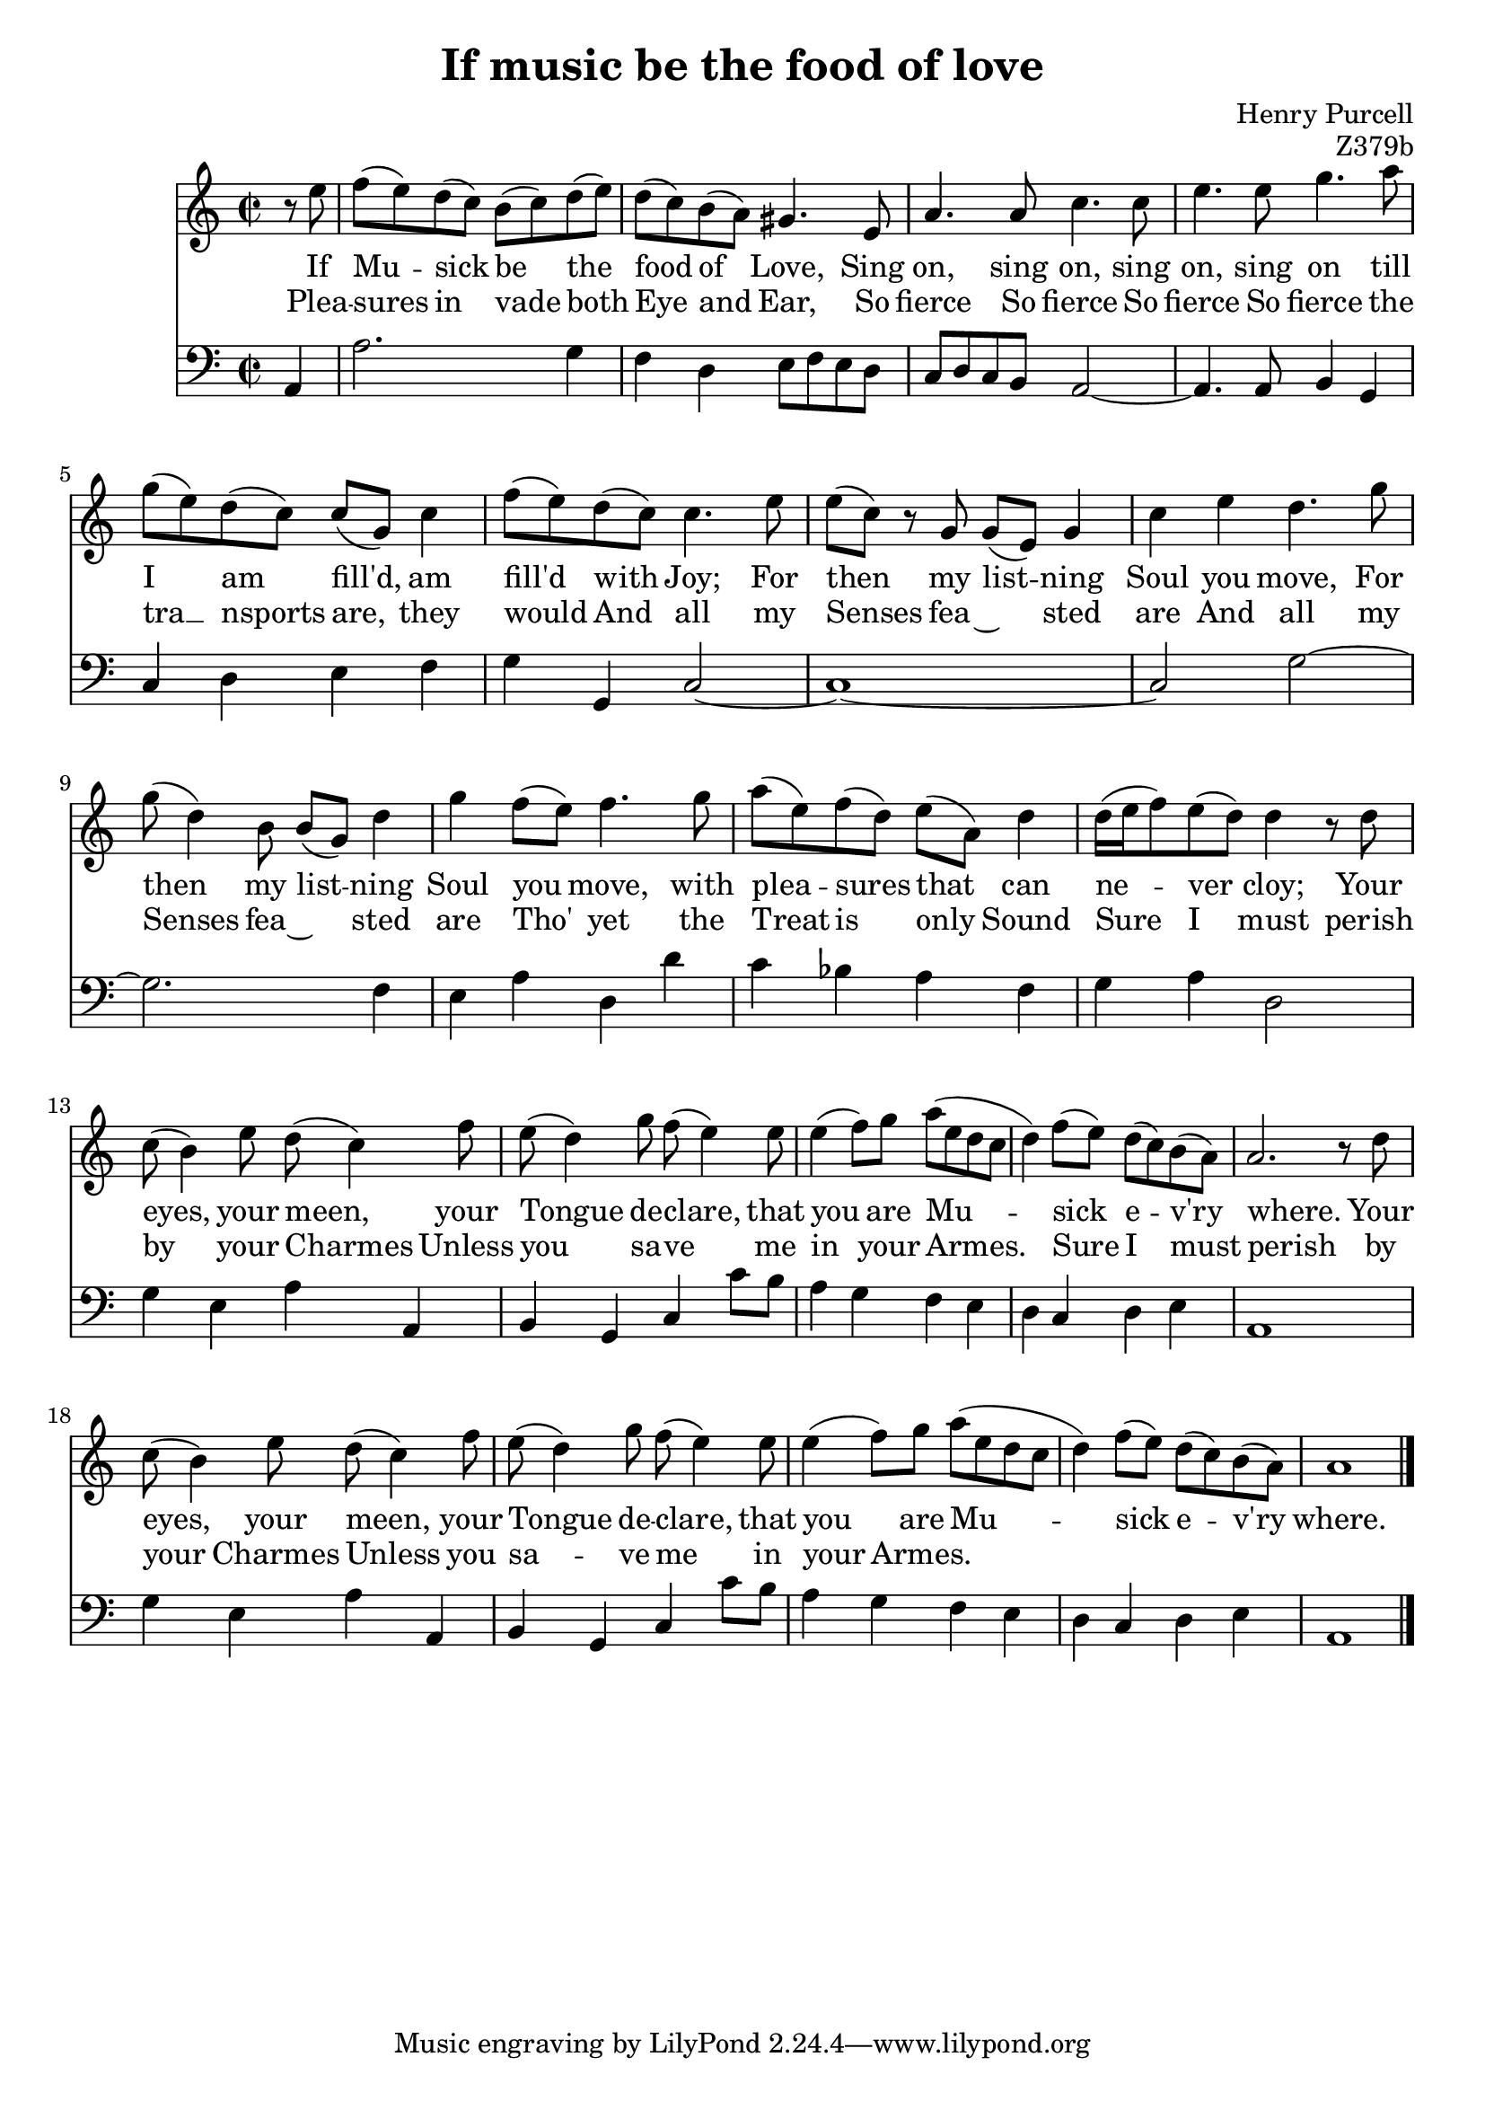 \version "2.14.2"

\header {
  title = "If music be the food of love"
  composer = "Henry Purcell"
  opus = "Z379b"
}

<<
	\new Staff {
		\relative c {
			\clef "treble"
			\time 2/2
			\partial 4
			r8 e'' |
			f (e) d (c) b (c) d (e) |
			d (c) b (a) gis4. e8 |
			a4. a8 c4. c8 |
			e4. e8 g4. a8 |
			g (e) d (c) c (g) c4 |
			f8 (e) d (c) c4. e8 |
			e (c) r g g (e) g4 |
			c e d4. g8 |
			g (d4) b8 b (g) d'4 |
			g4 f8 (e) f4. g8 |
			a (e) f (d) e (a,) d4 |
			d16 (e f8) e (d) d4 r8 d |
			c (b4) e8 d (c4) f8 |
			e (d4) g8 f (e4) e8 |
			e4 (f8) g a (e d c |
			d4) f8 (e) d (c) b (a) |
			a2.~ r8 d |
			c8 (b4) e8 d (c4) f8 |
			e (d4) g8 f (e4) e8 |
			e4 (f8) g a (e d c |
			d4) f8 (e) d (c) b (a) |
			a1 |
			\bar "|."
		}

		\addlyrics {
			If Mu -- sick be the food of Love,
			Sing on, sing on, sing on, sing on
			till I am fill'd, am fill'd with Joy;
			For then my list -- ning Soul you move,
			For then my list -- ning Soul you move,
			with plea -- sures that can ne -- ver cloy;
			Your eyes, your meen, your Tongue de -- clare,
			that you are Mu -- -- sick e -- v'ry where.
			Your eyes, your meen, your Tongue de -- clare,
			that you are Mu -- -- sick e -- v'ry where.
		}

		\addlyrics {
			Plea -- sures in vade both Eye and Ear,
			So fierce So fierce So fierce So fierce
			the tra  __ nsports are, they would
			And all my Senses fea ~ sted are
			And all my Senses fea ~ sted are
			Tho' yet the Treat is only Sound
			Sure I must perish by your Charmes
			Unless you sa -- -- ve me in your Armes.
			Sure I must perish by your Charmes
			Unless you sa -- -- ve me in your Armes.
		}
	}

	\new Staff {
		\relative c {
			\clef "bass"
			\time 2/2

			a4 |
			a'2. g4 |
			f d e8 f e d |
			c d c b a2~ |
			a4. a8 b4 g |
			c d e f |
			g g, c2~ |
			c1~ |
			c2 g'~ |
			g2. f4 |
			e a d, d' |
			c bes a f |
			g a d,2 |
			g4 e a a, |
			b g c c'8 b |
			a4 g f e |
			d c d e |
			a,1 |
			g'4 e a a, |
			b g c c'8 b |
			a4 g f e |
			d c d e |
			a,1 |
		}
	}
>>

